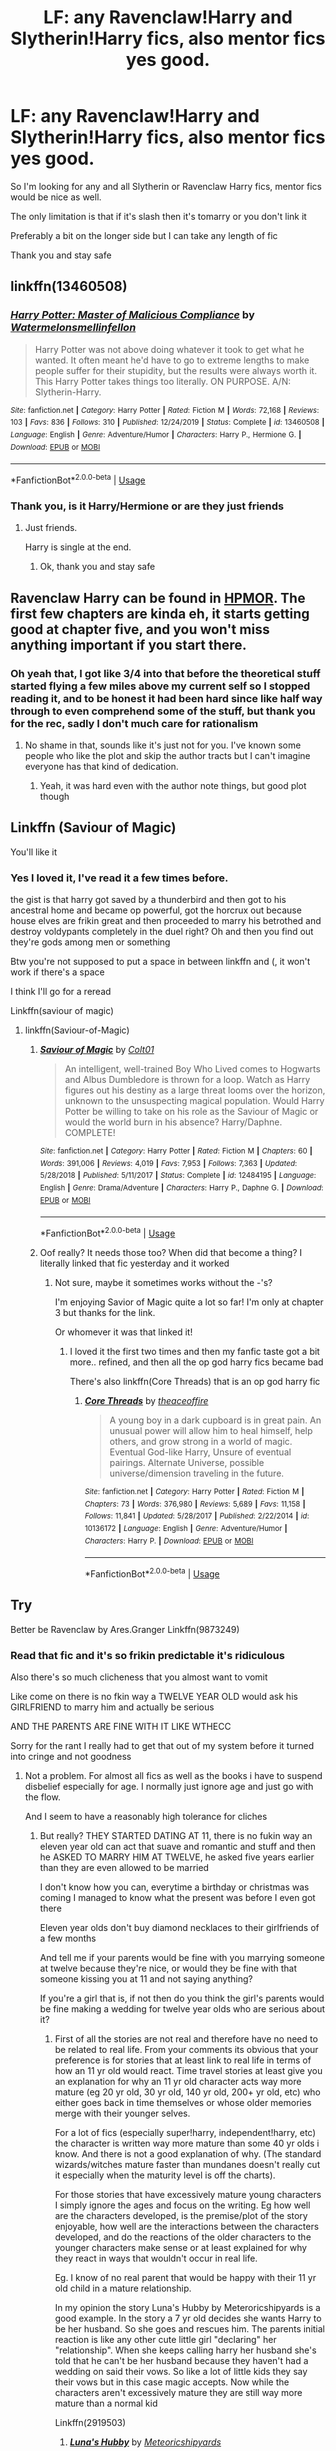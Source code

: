 #+TITLE: LF: any Ravenclaw!Harry and Slytherin!Harry fics, also mentor fics yes good.

* LF: any Ravenclaw!Harry and Slytherin!Harry fics, also mentor fics yes good.
:PROPERTIES:
:Author: Erkkifloof
:Score: 7
:DateUnix: 1586177474.0
:DateShort: 2020-Apr-06
:FlairText: Request
:END:
So I'm looking for any and all Slytherin or Ravenclaw Harry fics, mentor fics would be nice as well.

The only limitation is that if it's slash then it's tomarry or you don't link it

Preferably a bit on the longer side but I can take any length of fic

Thank you and stay safe


** linkffn(13460508)
:PROPERTIES:
:Author: KonoCrowleyDa
:Score: 2
:DateUnix: 1586183864.0
:DateShort: 2020-Apr-06
:END:

*** [[https://www.fanfiction.net/s/13460508/1/][*/Harry Potter: Master of Malicious Compliance/*]] by [[https://www.fanfiction.net/u/3996465/Watermelonsmellinfellon][/Watermelonsmellinfellon/]]

#+begin_quote
  Harry Potter was not above doing whatever it took to get what he wanted. It often meant he'd have to go to extreme lengths to make people suffer for their stupidity, but the results were always worth it. This Harry Potter takes things too literally. ON PURPOSE. A/N: Slytherin-Harry.
#+end_quote

^{/Site/:} ^{fanfiction.net} ^{*|*} ^{/Category/:} ^{Harry} ^{Potter} ^{*|*} ^{/Rated/:} ^{Fiction} ^{M} ^{*|*} ^{/Words/:} ^{72,168} ^{*|*} ^{/Reviews/:} ^{103} ^{*|*} ^{/Favs/:} ^{836} ^{*|*} ^{/Follows/:} ^{310} ^{*|*} ^{/Published/:} ^{12/24/2019} ^{*|*} ^{/Status/:} ^{Complete} ^{*|*} ^{/id/:} ^{13460508} ^{*|*} ^{/Language/:} ^{English} ^{*|*} ^{/Genre/:} ^{Adventure/Humor} ^{*|*} ^{/Characters/:} ^{Harry} ^{P.,} ^{Hermione} ^{G.} ^{*|*} ^{/Download/:} ^{[[http://www.ff2ebook.com/old/ffn-bot/index.php?id=13460508&source=ff&filetype=epub][EPUB]]} ^{or} ^{[[http://www.ff2ebook.com/old/ffn-bot/index.php?id=13460508&source=ff&filetype=mobi][MOBI]]}

--------------

*FanfictionBot*^{2.0.0-beta} | [[https://github.com/tusing/reddit-ffn-bot/wiki/Usage][Usage]]
:PROPERTIES:
:Author: FanfictionBot
:Score: 2
:DateUnix: 1586183878.0
:DateShort: 2020-Apr-06
:END:


*** Thank you, is it Harry/Hermione or are they just friends
:PROPERTIES:
:Author: Erkkifloof
:Score: 1
:DateUnix: 1586185729.0
:DateShort: 2020-Apr-06
:END:

**** Just friends.

Harry is single at the end.
:PROPERTIES:
:Author: KonoCrowleyDa
:Score: 2
:DateUnix: 1586186051.0
:DateShort: 2020-Apr-06
:END:

***** Ok, thank you and stay safe
:PROPERTIES:
:Author: Erkkifloof
:Score: 2
:DateUnix: 1586186351.0
:DateShort: 2020-Apr-06
:END:


** Ravenclaw Harry can be found in [[http://www.hpmor.com][HPMOR]]. The first few chapters are kinda eh, it starts getting good at chapter five, and you won't miss anything important if you start there.
:PROPERTIES:
:Author: Lightwavers
:Score: 1
:DateUnix: 1586195220.0
:DateShort: 2020-Apr-06
:END:

*** Oh yeah that, I got like 3/4 into that before the theoretical stuff started flying a few miles above my current self so I stopped reading it, and to be honest it had been hard since like half way through to even comprehend some of the stuff, but thank you for the rec, sadly I don't much care for rationalism
:PROPERTIES:
:Author: Erkkifloof
:Score: 1
:DateUnix: 1586195543.0
:DateShort: 2020-Apr-06
:END:

**** No shame in that, sounds like it's just not for you. I've known some people who like the plot and skip the author tracts but I can't imagine everyone has that kind of dedication.
:PROPERTIES:
:Author: Lightwavers
:Score: 1
:DateUnix: 1586195678.0
:DateShort: 2020-Apr-06
:END:

***** Yeah, it was hard even with the author note things, but good plot though
:PROPERTIES:
:Author: Erkkifloof
:Score: 1
:DateUnix: 1586196085.0
:DateShort: 2020-Apr-06
:END:


** Linkffn (Saviour of Magic)

You'll like it
:PROPERTIES:
:Author: The-Apprentice-Autho
:Score: 1
:DateUnix: 1586195727.0
:DateShort: 2020-Apr-06
:END:

*** Yes I loved it, I've read it a few times before.

the gist is that harry got saved by a thunderbird and then got to his ancestral home and became op powerful, got the horcrux out because house elves are frikin great and then proceeded to marry his betrothed and destroy voldypants completely in the duel right? Oh and then you find out they're gods among men or something

Btw you're not supposed to put a space in between linkffn and (, it won't work if there's a space

I think I'll go for a reread

Linkffn(saviour of magic)
:PROPERTIES:
:Author: Erkkifloof
:Score: 1
:DateUnix: 1586196251.0
:DateShort: 2020-Apr-06
:END:

**** linkffn(Saviour-of-Magic)
:PROPERTIES:
:Score: 1
:DateUnix: 1586200975.0
:DateShort: 2020-Apr-06
:END:

***** [[https://www.fanfiction.net/s/12484195/1/][*/Saviour of Magic/*]] by [[https://www.fanfiction.net/u/6779989/Colt01][/Colt01/]]

#+begin_quote
  An intelligent, well-trained Boy Who Lived comes to Hogwarts and Albus Dumbledore is thrown for a loop. Watch as Harry figures out his destiny as a large threat looms over the horizon, unknown to the unsuspecting magical population. Would Harry Potter be willing to take on his role as the Saviour of Magic or would the world burn in his absence? Harry/Daphne. COMPLETE!
#+end_quote

^{/Site/:} ^{fanfiction.net} ^{*|*} ^{/Category/:} ^{Harry} ^{Potter} ^{*|*} ^{/Rated/:} ^{Fiction} ^{M} ^{*|*} ^{/Chapters/:} ^{60} ^{*|*} ^{/Words/:} ^{391,006} ^{*|*} ^{/Reviews/:} ^{4,019} ^{*|*} ^{/Favs/:} ^{7,953} ^{*|*} ^{/Follows/:} ^{7,363} ^{*|*} ^{/Updated/:} ^{5/28/2018} ^{*|*} ^{/Published/:} ^{5/11/2017} ^{*|*} ^{/Status/:} ^{Complete} ^{*|*} ^{/id/:} ^{12484195} ^{*|*} ^{/Language/:} ^{English} ^{*|*} ^{/Genre/:} ^{Drama/Adventure} ^{*|*} ^{/Characters/:} ^{Harry} ^{P.,} ^{Daphne} ^{G.} ^{*|*} ^{/Download/:} ^{[[http://www.ff2ebook.com/old/ffn-bot/index.php?id=12484195&source=ff&filetype=epub][EPUB]]} ^{or} ^{[[http://www.ff2ebook.com/old/ffn-bot/index.php?id=12484195&source=ff&filetype=mobi][MOBI]]}

--------------

*FanfictionBot*^{2.0.0-beta} | [[https://github.com/tusing/reddit-ffn-bot/wiki/Usage][Usage]]
:PROPERTIES:
:Author: FanfictionBot
:Score: 1
:DateUnix: 1586200987.0
:DateShort: 2020-Apr-06
:END:


***** Oof really? It needs those too? When did that become a thing? I literally linked that fic yesterday and it worked
:PROPERTIES:
:Author: Erkkifloof
:Score: 1
:DateUnix: 1586203436.0
:DateShort: 2020-Apr-07
:END:

****** Not sure, maybe it sometimes works without the -'s?

I'm enjoying Savior of Magic quite a lot so far! I'm only at chapter 3 but thanks for the link.

Or whomever it was that linked it!
:PROPERTIES:
:Score: 1
:DateUnix: 1586204196.0
:DateShort: 2020-Apr-07
:END:

******* I loved it the first two times and then my fanfic taste got a bit more.. refined, and then all the op god harry fics became bad

There's also linkffn(Core Threads) that is an op god harry fic
:PROPERTIES:
:Author: Erkkifloof
:Score: 2
:DateUnix: 1586235356.0
:DateShort: 2020-Apr-07
:END:

******** [[https://www.fanfiction.net/s/10136172/1/][*/Core Threads/*]] by [[https://www.fanfiction.net/u/4665282/theaceoffire][/theaceoffire/]]

#+begin_quote
  A young boy in a dark cupboard is in great pain. An unusual power will allow him to heal himself, help others, and grow strong in a world of magic. Eventual God-like Harry, Unsure of eventual pairings. Alternate Universe, possible universe/dimension traveling in the future.
#+end_quote

^{/Site/:} ^{fanfiction.net} ^{*|*} ^{/Category/:} ^{Harry} ^{Potter} ^{*|*} ^{/Rated/:} ^{Fiction} ^{M} ^{*|*} ^{/Chapters/:} ^{73} ^{*|*} ^{/Words/:} ^{376,980} ^{*|*} ^{/Reviews/:} ^{5,689} ^{*|*} ^{/Favs/:} ^{11,158} ^{*|*} ^{/Follows/:} ^{11,841} ^{*|*} ^{/Updated/:} ^{5/28/2017} ^{*|*} ^{/Published/:} ^{2/22/2014} ^{*|*} ^{/id/:} ^{10136172} ^{*|*} ^{/Language/:} ^{English} ^{*|*} ^{/Genre/:} ^{Adventure/Humor} ^{*|*} ^{/Characters/:} ^{Harry} ^{P.} ^{*|*} ^{/Download/:} ^{[[http://www.ff2ebook.com/old/ffn-bot/index.php?id=10136172&source=ff&filetype=epub][EPUB]]} ^{or} ^{[[http://www.ff2ebook.com/old/ffn-bot/index.php?id=10136172&source=ff&filetype=mobi][MOBI]]}

--------------

*FanfictionBot*^{2.0.0-beta} | [[https://github.com/tusing/reddit-ffn-bot/wiki/Usage][Usage]]
:PROPERTIES:
:Author: FanfictionBot
:Score: 1
:DateUnix: 1586235377.0
:DateShort: 2020-Apr-07
:END:


** Try

Better be Ravenclaw by Ares.Granger Linkffn(9873249)
:PROPERTIES:
:Author: reddog44mag
:Score: 1
:DateUnix: 1586197958.0
:DateShort: 2020-Apr-06
:END:

*** Read that fic and it's so frikin predictable it's ridiculous

Also there's so much clicheness that you almost want to vomit

Like come on there is no fkin way a TWELVE YEAR OLD would ask his GIRLFRIEND to marry him and actually be serious

AND THE PARENTS ARE FINE WITH IT LIKE WTHECC

Sorry for the rant I really had to get that out of my system before it turned into cringe and not goodness
:PROPERTIES:
:Author: Erkkifloof
:Score: 2
:DateUnix: 1586203182.0
:DateShort: 2020-Apr-07
:END:

**** Not a problem. For almost all fics as well as the books i have to suspend disbelief especially for age. I normally just ignore age and just go with the flow.

And I seem to have a reasonably high tolerance for cliches
:PROPERTIES:
:Author: reddog44mag
:Score: 2
:DateUnix: 1586208553.0
:DateShort: 2020-Apr-07
:END:

***** But really? THEY STARTED DATING AT 11, there is no fukin way an eleven year old can act that suave and romantic and stuff and then he ASKED TO MARRY HIM AT TWELVE, he asked five years earlier than they are even allowed to be married

I don't know how you can, everytime a birthday or christmas was coming I managed to know what the present was before I even got there

Eleven year olds don't buy diamond necklaces to their girlfriends of a few months

And tell me if your parents would be fine with you marrying someone at twelve because they're nice, or would they be fine with that someone kissing you at 11 and not saying anything?

If you're a girl that is, if not then do you think the girl's parents would be fine making a wedding for twelve year olds who are serious about it?
:PROPERTIES:
:Author: Erkkifloof
:Score: 1
:DateUnix: 1586235577.0
:DateShort: 2020-Apr-07
:END:

****** First of all the stories are not real and therefore have no need to be related to real life. From your comments its obvious that your preference is for stories that at least link to real life in terms of how an 11 yr old would react. Time travel stories at least give you an explanation for why an 11 yr old character acts way more mature (eg 20 yr old, 30 yr old, 140 yr old, 200+ yr old, etc) who either goes back in time themselves or whose older memories merge with their younger selves.

For a lot of fics (especially super!harry, independent!harry, etc) the character is written way more mature than some 40 yr olds i know. And there is not a good explanation of why. (The standard wizards/witches mature faster than mundanes doesn't really cut it especially when the maturity level is off the charts).

For those stories that have excessively mature young characters I simply ignore the ages and focus on the writing. Eg how well are the characters developed, is the premise/plot of the story enjoyable, how well are the interactions between the characters developed, and do the reactions of the older characters to the younger characters make sense or at least explained for why they react in ways that wouldn't occur in real life.

Eg. I know of no real parent that would be happy with their 11 yr old child in a mature relationship.

In my opinion the story Luna's Hubby by Meteroricshipyards is a good example. In the story a 7 yr old decides she wants Harry to be her husband. So she goes and rescues him. The parents initial reaction is like any other cute little girl "declaring" her "relationship". When she keeps calling harry her husband she's told that he can't be her husband because they haven't had a wedding on said their vows. So like a lot of little kids they say their vows but in this case magic accepts. Now while the characters aren't excessively mature they are still way more mature than a normal kid

Linkffn(2919503)
:PROPERTIES:
:Author: reddog44mag
:Score: 1
:DateUnix: 1586275245.0
:DateShort: 2020-Apr-07
:END:

******* [[https://www.fanfiction.net/s/2919503/1/][*/Luna's Hubby/*]] by [[https://www.fanfiction.net/u/897648/Meteoricshipyards][/Meteoricshipyards/]]

#+begin_quote
  7 year old Luna wants a husband, and she wants one now. With the unintended help of her befuddled father, she kidnaps Harry Potter. Idea and 1st chapter by Roscharch's Blot
#+end_quote

^{/Site/:} ^{fanfiction.net} ^{*|*} ^{/Category/:} ^{Harry} ^{Potter} ^{*|*} ^{/Rated/:} ^{Fiction} ^{T} ^{*|*} ^{/Chapters/:} ^{21} ^{*|*} ^{/Words/:} ^{195,952} ^{*|*} ^{/Reviews/:} ^{2,379} ^{*|*} ^{/Favs/:} ^{5,887} ^{*|*} ^{/Follows/:} ^{2,619} ^{*|*} ^{/Updated/:} ^{1/14/2008} ^{*|*} ^{/Published/:} ^{5/2/2006} ^{*|*} ^{/Status/:} ^{Complete} ^{*|*} ^{/id/:} ^{2919503} ^{*|*} ^{/Language/:} ^{English} ^{*|*} ^{/Genre/:} ^{Humor} ^{*|*} ^{/Characters/:} ^{Harry} ^{P.,} ^{Luna} ^{L.} ^{*|*} ^{/Download/:} ^{[[http://www.ff2ebook.com/old/ffn-bot/index.php?id=2919503&source=ff&filetype=epub][EPUB]]} ^{or} ^{[[http://www.ff2ebook.com/old/ffn-bot/index.php?id=2919503&source=ff&filetype=mobi][MOBI]]}

--------------

*FanfictionBot*^{2.0.0-beta} | [[https://github.com/tusing/reddit-ffn-bot/wiki/Usage][Usage]]
:PROPERTIES:
:Author: FanfictionBot
:Score: 1
:DateUnix: 1586275273.0
:DateShort: 2020-Apr-07
:END:


******* Oh I know that fic, it's actually explained semi well atleast in the beginning, (luna is being luna and harry is confused)

I don't think I could just focus on the writing in any fic, I love to notice the plot and try to predict the future of the plot, I hate anything that is way too obvious in the plot.

Those fics where Harry acts like a 50 year old when he's eleven because he read a few books on wizarding culture and how to act, I absolutely hate them.

Most types of time travel I can easily take, mainly because of the fact that the age that is seen is not the same as he/she really is, that's why I can take the overload in maturity.

Yes I'd rather take an awkward very knowledgeable 11 year old than a god!harry that knows everything and acts suave and charming immediately after getting rid of the dursleys for a few months.
:PROPERTIES:
:Author: Erkkifloof
:Score: 1
:DateUnix: 1586285499.0
:DateShort: 2020-Apr-07
:END:


*** [[https://www.fanfiction.net/s/9873249/1/][*/Better Be- Ravenclaw!/*]] by [[https://www.fanfiction.net/u/5038467/Ares-Granger][/Ares.Granger/]]

#+begin_quote
  This story came from the thought that the Weasley introduction was a setup. This is NOT a time-travel story. The premise is that the Dursleys got him there very early and Hermione, being the perfectionist that she is, also arrived very early. Thus they meet and the glory of H/Hr begins. AU For now not a T rating, will probably change in later chapters.
#+end_quote

^{/Site/:} ^{fanfiction.net} ^{*|*} ^{/Category/:} ^{Harry} ^{Potter} ^{*|*} ^{/Rated/:} ^{Fiction} ^{T} ^{*|*} ^{/Chapters/:} ^{9} ^{*|*} ^{/Words/:} ^{33,769} ^{*|*} ^{/Reviews/:} ^{759} ^{*|*} ^{/Favs/:} ^{4,550} ^{*|*} ^{/Follows/:} ^{1,840} ^{*|*} ^{/Updated/:} ^{12/13/2013} ^{*|*} ^{/Published/:} ^{11/24/2013} ^{*|*} ^{/Status/:} ^{Complete} ^{*|*} ^{/id/:} ^{9873249} ^{*|*} ^{/Language/:} ^{English} ^{*|*} ^{/Genre/:} ^{Romance/Friendship} ^{*|*} ^{/Characters/:} ^{<Harry} ^{P.,} ^{Hermione} ^{G.>} ^{*|*} ^{/Download/:} ^{[[http://www.ff2ebook.com/old/ffn-bot/index.php?id=9873249&source=ff&filetype=epub][EPUB]]} ^{or} ^{[[http://www.ff2ebook.com/old/ffn-bot/index.php?id=9873249&source=ff&filetype=mobi][MOBI]]}

--------------

*FanfictionBot*^{2.0.0-beta} | [[https://github.com/tusing/reddit-ffn-bot/wiki/Usage][Usage]]
:PROPERTIES:
:Author: FanfictionBot
:Score: 1
:DateUnix: 1586197973.0
:DateShort: 2020-Apr-06
:END:


*** Will try!

Thank you and stay safe
:PROPERTIES:
:Author: Erkkifloof
:Score: 1
:DateUnix: 1586198645.0
:DateShort: 2020-Apr-06
:END:

